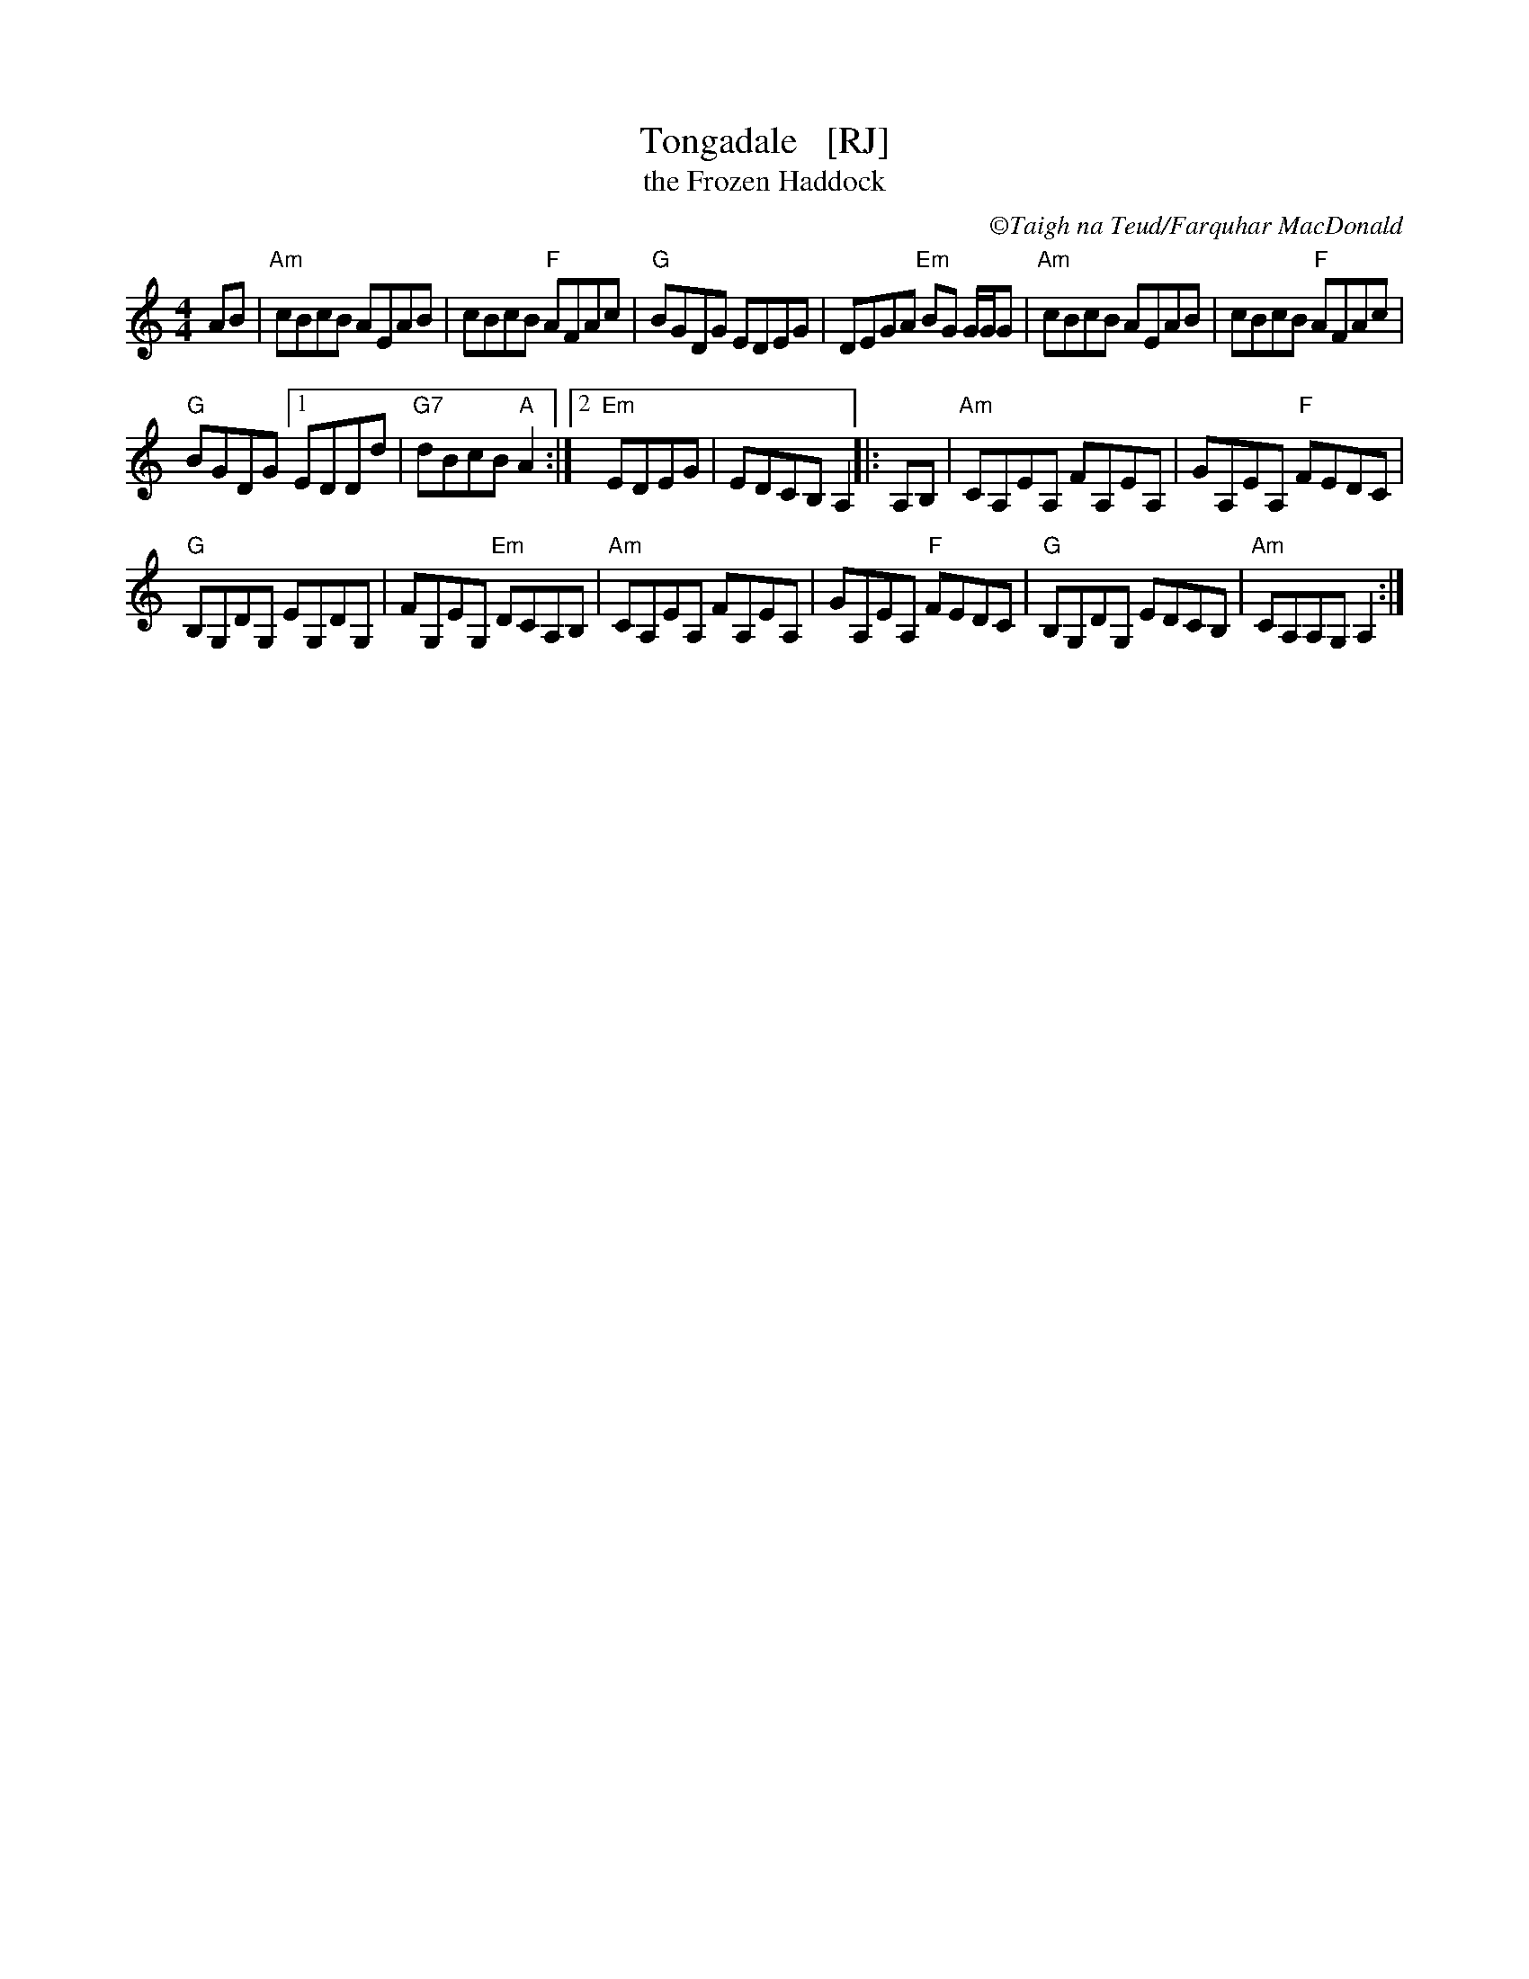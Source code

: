 X: 1
T: Tongadale   [RJ]
T: the Frozen Haddock
R: reel
C:\251Taigh na Teud/Farquhar MacDonald
M: 4/4
L: 1/8
K: Am
AB |\
"Am"cBcB AEAB | cBcB "F"AFAc |\
"G"BGDG EDEG | DEGA "Em"BG G/G/G |\
"Am"cBcB AEAB | cBcB "F"AFAc |
"G"BGDG [1 EDDd | "G7"dBcB "A"A2 :|\
[2 "Em"EDEG | EDCB, A,2 ||: A,B, |\
"Am"CA,EA, FA,EA, | GA,EA, "F"FEDC |
"G"B,G,DG, EG,DG, | FG,EG, "Em"DCA,B, |\
"Am"CA,EA, FA,EA, | GA,EA, "F"FEDC |\
"G"B,G,DG, EDCB, | "Am"CA,A,G, A,2 :|

